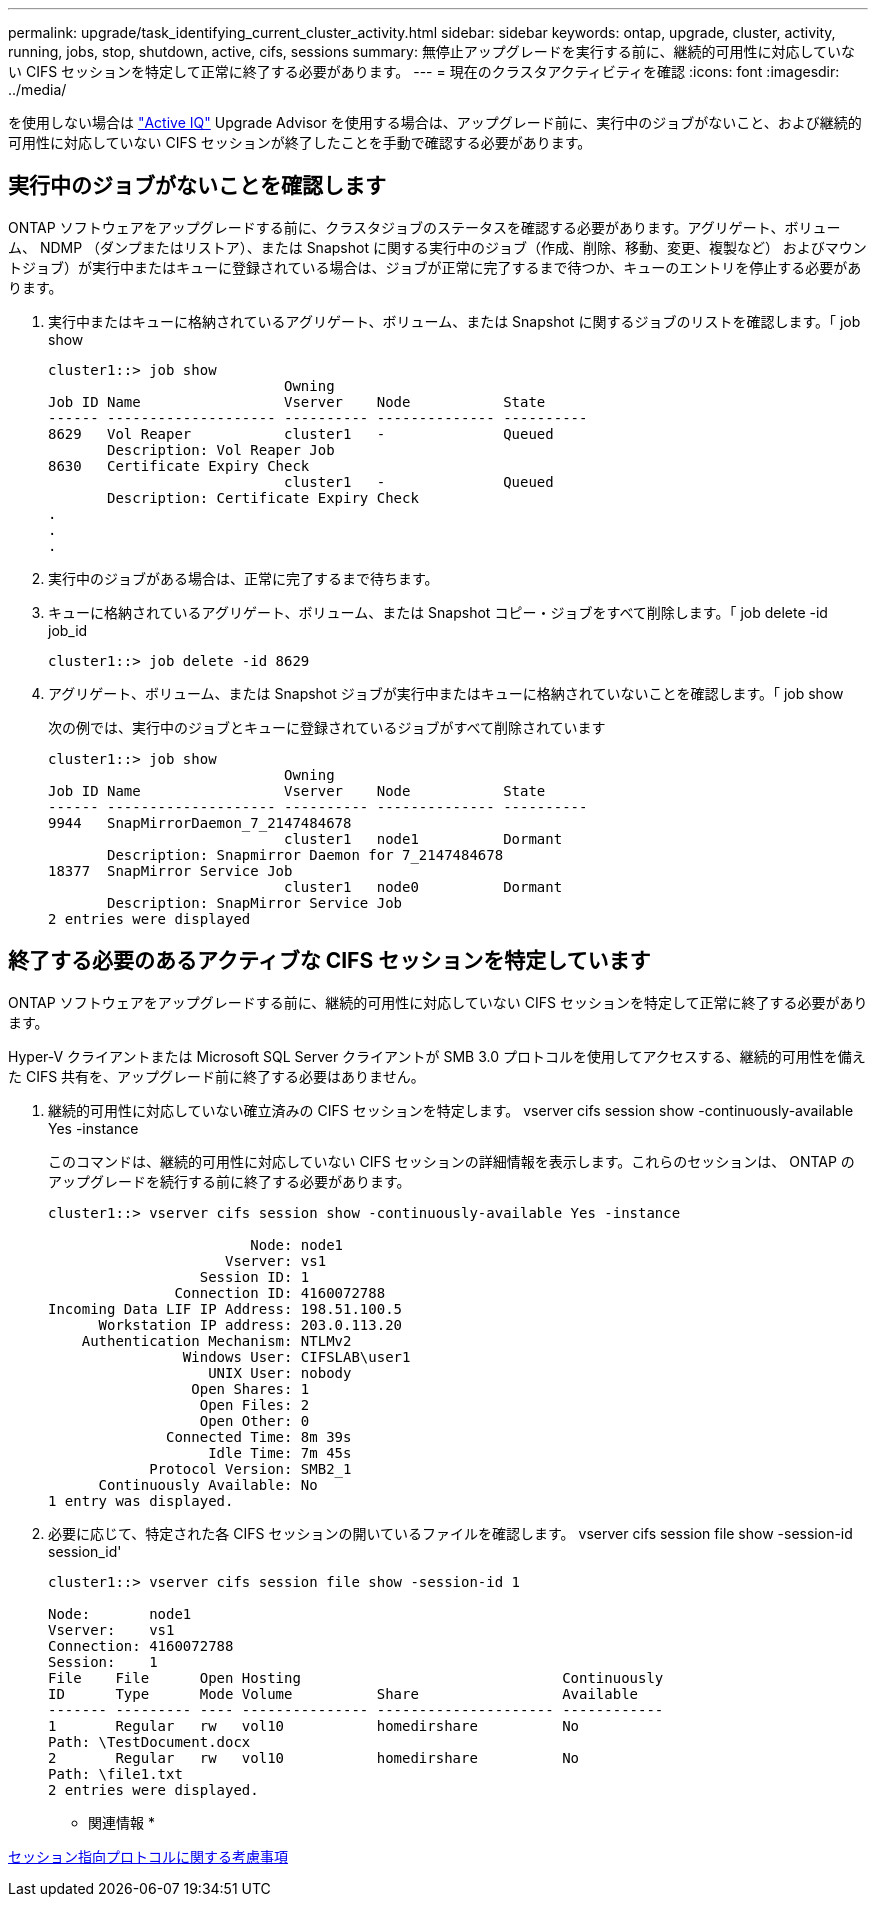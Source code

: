---
permalink: upgrade/task_identifying_current_cluster_activity.html 
sidebar: sidebar 
keywords: ontap, upgrade, cluster, activity, running, jobs, stop, shutdown, active, cifs, sessions 
summary: 無停止アップグレードを実行する前に、継続的可用性に対応していない CIFS セッションを特定して正常に終了する必要があります。 
---
= 現在のクラスタアクティビティを確認
:icons: font
:imagesdir: ../media/


[role="lead"]
を使用しない場合は link:https://aiq.netapp.com/["Active IQ"] Upgrade Advisor を使用する場合は、アップグレード前に、実行中のジョブがないこと、および継続的可用性に対応していない CIFS セッションが終了したことを手動で確認する必要があります。



== 実行中のジョブがないことを確認します

ONTAP ソフトウェアをアップグレードする前に、クラスタジョブのステータスを確認する必要があります。アグリゲート、ボリューム、 NDMP （ダンプまたはリストア）、または Snapshot に関する実行中のジョブ（作成、削除、移動、変更、複製など） およびマウントジョブ）が実行中またはキューに登録されている場合は、ジョブが正常に完了するまで待つか、キューのエントリを停止する必要があります。

. 実行中またはキューに格納されているアグリゲート、ボリューム、または Snapshot に関するジョブのリストを確認します。「 job show
+
[listing]
----
cluster1::> job show
                            Owning
Job ID Name                 Vserver    Node           State
------ -------------------- ---------- -------------- ----------
8629   Vol Reaper           cluster1   -              Queued
       Description: Vol Reaper Job
8630   Certificate Expiry Check
                            cluster1   -              Queued
       Description: Certificate Expiry Check
.
.
.
----
. 実行中のジョブがある場合は、正常に完了するまで待ちます。
. キューに格納されているアグリゲート、ボリューム、または Snapshot コピー・ジョブをすべて削除します。「 job delete -id job_id
+
[listing]
----
cluster1::> job delete -id 8629
----
. アグリゲート、ボリューム、または Snapshot ジョブが実行中またはキューに格納されていないことを確認します。「 job show
+
次の例では、実行中のジョブとキューに登録されているジョブがすべて削除されています

+
[listing]
----
cluster1::> job show
                            Owning
Job ID Name                 Vserver    Node           State
------ -------------------- ---------- -------------- ----------
9944   SnapMirrorDaemon_7_2147484678
                            cluster1   node1          Dormant
       Description: Snapmirror Daemon for 7_2147484678
18377  SnapMirror Service Job
                            cluster1   node0          Dormant
       Description: SnapMirror Service Job
2 entries were displayed
----




== 終了する必要のあるアクティブな CIFS セッションを特定しています

ONTAP ソフトウェアをアップグレードする前に、継続的可用性に対応していない CIFS セッションを特定して正常に終了する必要があります。

Hyper-V クライアントまたは Microsoft SQL Server クライアントが SMB 3.0 プロトコルを使用してアクセスする、継続的可用性を備えた CIFS 共有を、アップグレード前に終了する必要はありません。

. 継続的可用性に対応していない確立済みの CIFS セッションを特定します。 vserver cifs session show -continuously-available Yes -instance
+
このコマンドは、継続的可用性に対応していない CIFS セッションの詳細情報を表示します。これらのセッションは、 ONTAP のアップグレードを続行する前に終了する必要があります。

+
[listing]
----
cluster1::> vserver cifs session show -continuously-available Yes -instance

                        Node: node1
                     Vserver: vs1
                  Session ID: 1
               Connection ID: 4160072788
Incoming Data LIF IP Address: 198.51.100.5
      Workstation IP address: 203.0.113.20
    Authentication Mechanism: NTLMv2
                Windows User: CIFSLAB\user1
                   UNIX User: nobody
                 Open Shares: 1
                  Open Files: 2
                  Open Other: 0
              Connected Time: 8m 39s
                   Idle Time: 7m 45s
            Protocol Version: SMB2_1
      Continuously Available: No
1 entry was displayed.
----
. 必要に応じて、特定された各 CIFS セッションの開いているファイルを確認します。 vserver cifs session file show -session-id session_id'
+
[listing]
----
cluster1::> vserver cifs session file show -session-id 1

Node:       node1
Vserver:    vs1
Connection: 4160072788
Session:    1
File    File      Open Hosting                               Continuously
ID      Type      Mode Volume          Share                 Available
------- --------- ---- --------------- --------------------- ------------
1       Regular   rw   vol10           homedirshare          No
Path: \TestDocument.docx
2       Regular   rw   vol10           homedirshare          No
Path: \file1.txt
2 entries were displayed.
----


* 関連情報 *

xref:concept_considerations_for_session_oriented_protocols.adoc[セッション指向プロトコルに関する考慮事項]
